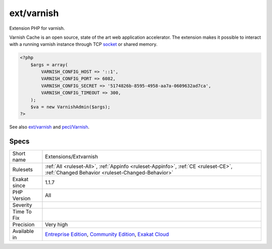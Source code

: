 .. _extensions-extvarnish:

.. _ext-varnish:

ext/varnish
+++++++++++

.. meta::
	:description:
		ext/varnish: Extension PHP for varnish.
	:twitter:card: summary_large_image
	:twitter:site: @exakat
	:twitter:title: ext/varnish
	:twitter:description: ext/varnish: Extension PHP for varnish
	:twitter:creator: @exakat
	:twitter:image:src: https://www.exakat.io/wp-content/uploads/2020/06/logo-exakat.png
	:og:image: https://www.exakat.io/wp-content/uploads/2020/06/logo-exakat.png
	:og:title: ext/varnish
	:og:type: article
	:og:description: Extension PHP for varnish
	:og:url: https://php-tips.readthedocs.io/en/latest/tips/Extensions/Extvarnish.html
	:og:locale: en
Extension PHP for varnish.

Varnish Cache is an open source, state of the art web application accelerator. The extension makes it possible to interact with a running varnish instance through TCP `socket <https://www.php.net/socket>`_ or shared memory.

.. code-block:: php
   
   <?php
       $args = array(
           VARNISH_CONFIG_HOST => '::1',
           VARNISH_CONFIG_PORT => 6082,
           VARNISH_CONFIG_SECRET => '5174826b-8595-4958-aa7a-0609632ad7ca',
           VARNISH_CONFIG_TIMEOUT => 300,
       );
       $va = new VarnishAdmin($args);
   ?>

See also `ext/varnish <https://www.php.net/manual/en/book.varnish.php>`_ and `pecl/Varnish <http://svn.php.net/viewvc/pecl/varnish/trunk/tests/>`_.


Specs
_____

+--------------+-----------------------------------------------------------------------------------------------------------------------------------------------------------------------------------------+
| Short name   | Extensions/Extvarnish                                                                                                                                                                   |
+--------------+-----------------------------------------------------------------------------------------------------------------------------------------------------------------------------------------+
| Rulesets     | :ref:`All <ruleset-All>`, :ref:`Appinfo <ruleset-Appinfo>`, :ref:`CE <ruleset-CE>`, :ref:`Changed Behavior <ruleset-Changed-Behavior>`                                                  |
+--------------+-----------------------------------------------------------------------------------------------------------------------------------------------------------------------------------------+
| Exakat since | 1.1.7                                                                                                                                                                                   |
+--------------+-----------------------------------------------------------------------------------------------------------------------------------------------------------------------------------------+
| PHP Version  | All                                                                                                                                                                                     |
+--------------+-----------------------------------------------------------------------------------------------------------------------------------------------------------------------------------------+
| Severity     |                                                                                                                                                                                         |
+--------------+-----------------------------------------------------------------------------------------------------------------------------------------------------------------------------------------+
| Time To Fix  |                                                                                                                                                                                         |
+--------------+-----------------------------------------------------------------------------------------------------------------------------------------------------------------------------------------+
| Precision    | Very high                                                                                                                                                                               |
+--------------+-----------------------------------------------------------------------------------------------------------------------------------------------------------------------------------------+
| Available in | `Entreprise Edition <https://www.exakat.io/entreprise-edition>`_, `Community Edition <https://www.exakat.io/community-edition>`_, `Exakat Cloud <https://www.exakat.io/exakat-cloud/>`_ |
+--------------+-----------------------------------------------------------------------------------------------------------------------------------------------------------------------------------------+



